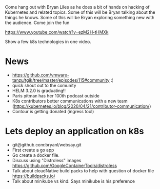 Come hang out with Bryan Liles as he does a bit of hands on hacking of Kubernetes and related topics. Some of this will be Bryan talking about the things he knows. Some of this will be Bryan exploring something new with the audience. Come join the fun

https://www.youtube.com/watch?v=ezM2H-tHMXk


Show a few k8s technologies in one video.

* News
 - https://github.com/vmware-tanzu/tgik/tree/master/episodes/115#community :)
 - quick shout out to the comunity
 - HELM 3.2.0 is graduating!!
 - Paris pitman has her 100th podcast outside                                       
 - K8s contributors better communications with a new team (https://kubernetes.io/blog/2020/04/21/contributor-communication/)
 - Contour is getting donated (ingress tool)


* Lets deploy an application on k8s
 - git@github.com:bryanl/websay.git
 - First create a go app 
 - Go create a docker file.
 - Discuss using "Distroless" images https://github.com/GoogleContainerTools/distroless
 - Talk about cloudNative build packs to help with question of docker file https://buildpacks.io/
 - Talk about minikube vs kind. Says minikube is his preference
   
